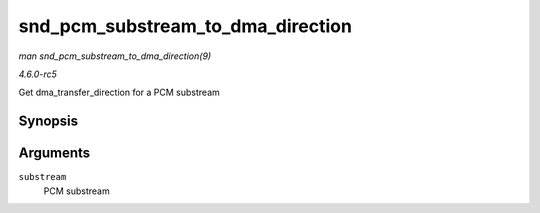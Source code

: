 .. -*- coding: utf-8; mode: rst -*-

.. _API-snd-pcm-substream-to-dma-direction:

==================================
snd_pcm_substream_to_dma_direction
==================================

*man snd_pcm_substream_to_dma_direction(9)*

*4.6.0-rc5*

Get dma_transfer_direction for a PCM substream


Synopsis
========

.. c:function:: enum dma_transfer_direction snd_pcm_substream_to_dma_direction( const struct snd_pcm_substream * substream )

Arguments
=========

``substream``
    PCM substream


.. ------------------------------------------------------------------------------
.. This file was automatically converted from DocBook-XML with the dbxml
.. library (https://github.com/return42/sphkerneldoc). The origin XML comes
.. from the linux kernel, refer to:
..
.. * https://github.com/torvalds/linux/tree/master/Documentation/DocBook
.. ------------------------------------------------------------------------------
